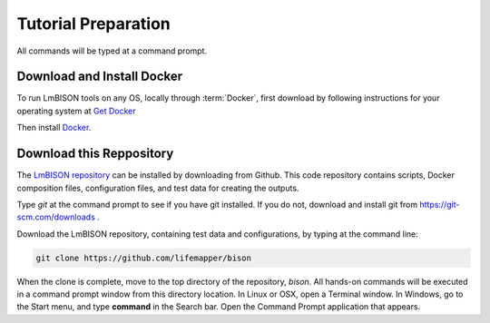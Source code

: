 ===============
Tutorial Preparation
===============

All commands will be typed at a command prompt.

-----------------------
Download and Install Docker
-----------------------

To run LmBISON tools on any OS, locally through :term:`Docker`, first download
by following instructions for your operating system at
`Get Docker <https://docs.docker.com/get-docker/>`_

Then install `Docker <https://docs.docker.com/get-started/>`_.

-----------------------
Download this Reppository
-----------------------

The `LmBISON repository <https://github.com/lifemapper/bison>`_  can be installed by
downloading from Github.  This code repository contains scripts, Docker composition
files, configuration files, and test data for creating the outputs.

Type `git` at the command prompt to see if you have git installed.  If you do not,
download and install git from https://git-scm.com/downloads .

Download the LmBISON repository, containing test data and configurations, by typing at
the command line:

.. code-block::

   git clone https://github.com/lifemapper/bison

When the clone is complete, move to the top directory of the repository, `bison`.
All hands-on commands will be executed in a command prompt window from this
directory location.  In Linux or OSX, open a Terminal
window.  In Windows, go to the Start menu, and type **command** in the Search bar.  Open
the Command Prompt application that appears.
